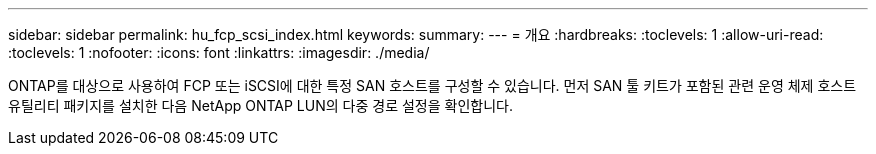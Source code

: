 ---
sidebar: sidebar 
permalink: hu_fcp_scsi_index.html 
keywords:  
summary:  
---
= 개요
:hardbreaks:
:toclevels: 1
:allow-uri-read: 
:toclevels: 1
:nofooter: 
:icons: font
:linkattrs: 
:imagesdir: ./media/


ONTAP를 대상으로 사용하여 FCP 또는 iSCSI에 대한 특정 SAN 호스트를 구성할 수 있습니다. 먼저 SAN 툴 키트가 포함된 관련 운영 체제 호스트 유틸리티 패키지를 설치한 다음 NetApp ONTAP LUN의 다중 경로 설정을 확인합니다.
